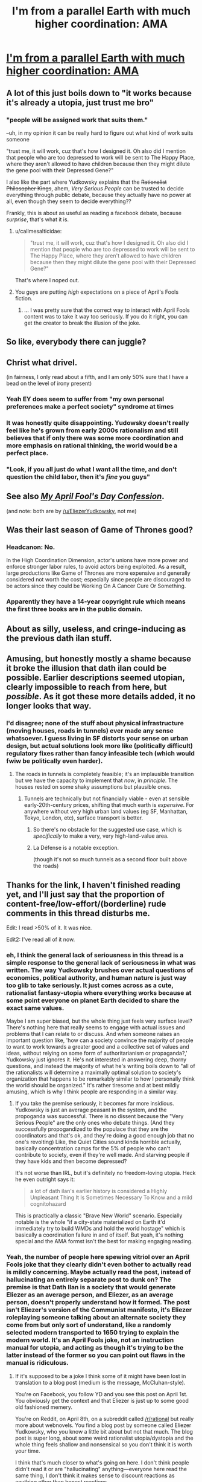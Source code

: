 #+TITLE: I'm from a parallel Earth with much higher coordination: AMA

* [[https://www.lesswrong.com/posts/gvA4j8pGYG4xtaTkw/i-m-from-a-parallel-earth-with-much-higher-coordination-ama][I'm from a parallel Earth with much higher coordination: AMA]]
:PROPERTIES:
:Author: PeridexisErrant
:Score: 28
:DateUnix: 1617868916.0
:DateShort: 2021-Apr-08
:FlairText: RST | EDU
:END:

** A lot of this just boils down to "it works because it's already a utopia, just trust me bro"
:PROPERTIES:
:Author: TempAccountIgnorePls
:Score: 50
:DateUnix: 1617897730.0
:DateShort: 2021-Apr-08
:END:

*** "people will be assigned work that suits them."

--uh, in my opinion it can be really hard to figure out what kind of work suits someone

"trust me, it will work, cuz that's how I designed it. Oh also did I mention that people who are too depressed to work will be sent to The Happy Place, where they aren't allowed to have children because then they might dilute the gene pool with their Depressed Gene?"

I also like the part where Yudkowsky explains that the +Rationalist Philosopher Kings+, ahem, /Very Serious People/ can be trusted to decide everything through public debate, because they actually have no power at all, even though they seem to decide everything??

Frankly, this is about as useful as reading a facebook debate, because /surprise/, that's what it is.
:PROPERTIES:
:Author: Luonnoliehre
:Score: 47
:DateUnix: 1617900315.0
:DateShort: 2021-Apr-08
:END:

**** u/callmesalticidae:
#+begin_quote
  "trust me, it will work, cuz that's how I designed it. Oh also did I mention that people who are too depressed to work will be sent to The Happy Place, where they aren't allowed to have children because then they might dilute the gene pool with their Depressed Gene?"
#+end_quote

That's where I noped out.
:PROPERTIES:
:Author: callmesalticidae
:Score: 18
:DateUnix: 1617911378.0
:DateShort: 2021-Apr-09
:END:


**** You guys are putting /high/ expectations on a piece of April's Fools fiction.
:PROPERTIES:
:Author: CouteauBleu
:Score: 10
:DateUnix: 1618067954.0
:DateShort: 2021-Apr-10
:END:

***** ... I was pretty sure that the correct way to interact with April Fools content was to take it way too seriously. If you do it right, you can get the creator to break the illusion of the joke.
:PROPERTIES:
:Author: Adeen_Dragon
:Score: 7
:DateUnix: 1618152882.0
:DateShort: 2021-Apr-11
:END:


** So like, everybody there can juggle?
:PROPERTIES:
:Author: k5josh
:Score: 12
:DateUnix: 1617899148.0
:DateShort: 2021-Apr-08
:END:


** Christ what drivel.

(in fairness, I only read about a fifth, and I am only 50% sure that I have a bead on the level of irony present)
:PROPERTIES:
:Author: Roneitis
:Score: 43
:DateUnix: 1617890429.0
:DateShort: 2021-Apr-08
:END:

*** Yeah EY does seem to suffer from "my own personal preferences make a perfect society" syndrome at times
:PROPERTIES:
:Author: ZurrgabDaVinci758
:Score: 29
:DateUnix: 1617906072.0
:DateShort: 2021-Apr-08
:END:


*** It was honestly quite disappointing. Yudowsky doesn't really feel like he's grown from early 2000s rationalism and still believes that if only there was some more coordination and more emphasis on rational thinking, the world would be a perfect place.
:PROPERTIES:
:Author: DM_ME_YOUR_HUSBANDO
:Score: 35
:DateUnix: 1617901510.0
:DateShort: 2021-Apr-08
:END:


*** "Look, if you all just do what I want all the time, and don't question the child labor, then it's /fine/ you guys"
:PROPERTIES:
:Author: ArgusTheCat
:Score: 6
:DateUnix: 1618037975.0
:DateShort: 2021-Apr-10
:END:


** See also [[https://yudkowsky.tumblr.com/post/81447230971/my-april-fools-day-confession][/My April Fool's Day Confession/]].

(and note: both are by [[/u/EliezerYudkowsky]], not me)
:PROPERTIES:
:Author: PeridexisErrant
:Score: 11
:DateUnix: 1617869102.0
:DateShort: 2021-Apr-08
:END:


** Was their last season of Game of Thrones good?
:PROPERTIES:
:Author: megazver
:Score: 12
:DateUnix: 1617901477.0
:DateShort: 2021-Apr-08
:END:

*** Headcanon: No.

In the High Coordination Dimension, actor's unions have more power and enforce stronger labor rules, to avoid actors being exploited. As a result, large productions like Game of Thrones are more expensive and generally considered not worth the cost; especially since people are discouraged to be actors since they could be Working On A Cancer Cure Or Something.
:PROPERTIES:
:Author: CouteauBleu
:Score: 7
:DateUnix: 1618068231.0
:DateShort: 2021-Apr-10
:END:


*** Apparently they have a 14-year copyright rule which means the first three books are in the public domain.
:PROPERTIES:
:Author: HidingImmortal
:Score: 1
:DateUnix: 1618639863.0
:DateShort: 2021-Apr-17
:END:


** About as silly, useless, and cringe-inducing as the previous dath ilan stuff.
:PROPERTIES:
:Author: Metamancer
:Score: 17
:DateUnix: 1617901900.0
:DateShort: 2021-Apr-08
:END:


** Amusing, but honestly mostly a shame because it broke the illusion that dath ilan could be possible. Earlier descriptions seemed utopian, clearly impossible to reach from here, but /possible/. As it got these more details added, it no longer looks that way.
:PROPERTIES:
:Author: Auroch-
:Score: 16
:DateUnix: 1617905097.0
:DateShort: 2021-Apr-08
:END:

*** I'd disagree; none of the stuff about physical infrastructure (moving houses, roads in tunnels) ever made any sense whatsoever. I guess living in SF distorts your sense on urban design, but actual solutions look more like (politically difficult) regulatory fixes rather than fancy infeasible tech (which would fwiw be politically even harder).
:PROPERTIES:
:Author: PeridexisErrant
:Score: 7
:DateUnix: 1618011222.0
:DateShort: 2021-Apr-10
:END:

**** The roads in tunnels is completely feasible; it's an implausible transition but we have the capacity to implement that /now/, in /principle/. The houses rested on some shaky assumptions but plausible ones.
:PROPERTIES:
:Author: Auroch-
:Score: 4
:DateUnix: 1618024017.0
:DateShort: 2021-Apr-10
:END:

***** Tunnels are technically but not financially viable - even at sensible early-20th-century prices, shifting that much earth is /expensive/. For anywhere without very high urban land values (eg SF, Manhattan, Tokyo, London, etc), surface transport is better.
:PROPERTIES:
:Author: PeridexisErrant
:Score: 8
:DateUnix: 1618024777.0
:DateShort: 2021-Apr-10
:END:

****** So there's no obstacle for the suggested use case, which is /specifically/ to make a very, very high-land-value area.
:PROPERTIES:
:Author: Auroch-
:Score: 6
:DateUnix: 1618031316.0
:DateShort: 2021-Apr-10
:END:


****** La Défense is a notable exception.

(though it's not so much tunnels as a second floor built above the roads)
:PROPERTIES:
:Author: CouteauBleu
:Score: 3
:DateUnix: 1618068330.0
:DateShort: 2021-Apr-10
:END:


** Thanks for the link, I haven't finished reading yet, and I'll just say that the proportion of content-free/low-effort/(borderline) rude comments in this thread disturbs me.

Edit: I read >50% of it. It was nice.

Edit2: I've read all of it now.
:PROPERTIES:
:Author: DuskyDay
:Score: 18
:DateUnix: 1617902338.0
:DateShort: 2021-Apr-08
:END:

*** eh, I think the general lack of seriousness in this thread is a simple response to the general lack of seriousness in what was written. The way Yudkowsky brushes over actual questions of economics, political authority, and human nature is just way too glib to take seriously. It just comes across as a cute, rationalist fantasy-utopia where everything works because at some point everyone on planet Earth decided to share the exact same values.

Maybe I am super biased, but the whole thing just feels very surface level? There's nothing here that really seems to engage with actual issues and problems that I can relate to or discuss. And when someone raises an important question like, 'how can a society convince the majority of people to want to work towards a greater good and a collective set of values and ideas, without relying on some form of authoritarianism or propaganda?,' Yudkowsky just ignores it. He's not interested in answering deep, thorny questions, and instead the majority of what he's writing boils down to "all of the rationalists will determine a maximally optimal solution to society's organization that happens to be remarkably similar to how I personally think the world should be organized." It's rather tiresome and at best mildly amusing, which is why I think people are responding in a similar way.
:PROPERTIES:
:Author: Luonnoliehre
:Score: 31
:DateUnix: 1617910772.0
:DateShort: 2021-Apr-09
:END:

**** If you take the premise seriously, it becomes far more insidious. Yudkowsky is just an average peasant in the system, and the propoganda was successful. There is no dissent because the "Very Serious People" are the only ones who debate things. (And they successfully propogandized to the populace that they are the coordinators and that's ok, and they're doing a good enough job that no one's revolting) Like, the Quiet Cities sound kinda horrible actually, basically concentration camps for the 5% of people who can't contribute to society, even if they're well made. And starving people if they have kids and then become depressed?

It's not worse than IRL, but it's definitely no freedom-loving utopia. Heck he even outright says it:

#+begin_quote
  a lot of dath ilan's earlier history is considered a Highly Unpleasant Thing It Is Sometimes Necessary To Know and a mild cognitohazard
#+end_quote

This is practically a classic "Brave New World" scenario. Especially notable is the whole "if a city-state materialized on Earth it'd immediately try to build WMDs and hold the world hostage" which is basically a coordination failure in and of itself. But yeah, it's nothing special and the AMA formst isn't the best for making engaging reading.
:PROPERTIES:
:Author: notgreat
:Score: 28
:DateUnix: 1617921808.0
:DateShort: 2021-Apr-09
:END:


*** Yeah, the number of people here spewing vitriol over an April Fools joke that they clearly didn't even bother to actually read is mildly concerning. Maybe actually read the post, instead of hallucinating an entirely separate post to dunk on? The premise is that Dath Ilan is a society that would generate Eliezer as an average person, and Eliezer, as an average person, doesn't properly understand how it formed. The post isn't Eliezer's version of the Communist manifesto, it's Eliezer roleplaying someone talking about an alternate society they come from but only sort of understand, like a randomly selected modern transported to 1650 trying to explain the modern world. It's an April Fools joke, not an instruction manual for utopia, and acting as though it's trying to be the latter instead of the former so you can point out flaws in the manual is ridiculous.
:PROPERTIES:
:Author: Restinan
:Score: 9
:DateUnix: 1617915143.0
:DateShort: 2021-Apr-09
:END:

**** If it's supposed to be a joke I think some of it might have been lost in translation to a blog post (medium is the message, McCluhan-style).

You're on Facebook, you follow YD and you see this post on April 1st. You obviously get the context and that Eliezer is just up to some good old fashioned memery.

You're on Reddit, on April 8th, on a subreddit called [[/r/rational]] but really more about webnovels. You find a blog post by someone called Eliezer Yudkowsky, who you know a little bit about but not that much. The blog post is super long, about some weird rationalist utopia/dystopia and the whole thing feels shallow and nonsensical so you don't think it is worth your time.

I think that's much closer to what's going on here. I don't think people didn't read it or are "hallucinating" anything---everyone here read the same thing, I don't think it makes sense to discount reactions as anything other than honest reactions.

Frankly I don't really understand the joke myself. I get that he's role-playing as a denizen of rational-land, but however you spin it, it is pretty much just YD role-playing as himself. Maybe it would be funny if I was on facebook and I could browse through it absentmindedly, maybe asking a silly question myself, but turning it into a blog post makes it feel like I'm supposed to read the whole thing, which is rather tedious. Like the act of turning it into a blog post implies there is something to be gleaned here, so I think people were expecting more than a joke consisting of 10k+ words.
:PROPERTIES:
:Author: Luonnoliehre
:Score: 30
:DateUnix: 1617925093.0
:DateShort: 2021-Apr-09
:END:


**** I'll fold this into a single comment:

[[/u/Restinan][u/Restinan]]:

Indeed. When I read comments like that, I feel like they've been written by teenage trolls.

[[/u/Luonnoliehre][u/Luonnoliehre]]:

#+begin_quote
  If it's supposed to be a joke
#+end_quote

It's a joke in the sense that Eliezer isn't really from dath ilan. It's not a joke in the sense that dath ilan is meant to actually work that way if it were a real planet.

#+begin_quote
  general lack of seriousness
#+end_quote

What I said was:

#+begin_quote
  content-free/low-effort/(borderline) rude comments
#+end_quote

There is a way to write casual comments which fall into none of those three buckets (as opposed to writing comments that fall into all of them).

#+begin_quote
  There's nothing here that really seems to engage with actual issues and problems that I can relate to or discuss.
#+end_quote

People who were discussing it with Eliezer on Facebook /did/ find something in there to discuss, so consider that you not finding anything there to discuss might be about you.

#+begin_quote
  everyone here read the same thing
#+end_quote

One of the top commenters "only read about a fifth," and I wouldn't put much stock into others reading much more. Of course, they have no obligation to read it - but let's not pretend they're actually responding to anything specific in there (which, I'd imagine, would be rather hard since /they haven't read it/).
:PROPERTIES:
:Author: DuskyDay
:Score: 2
:DateUnix: 1618075363.0
:DateShort: 2021-Apr-10
:END:

***** I understand now that there is a certain jokey-ness within the post, and already suggested that some of that intent may have been lost in translation of medium and audience. Most people here approached it as some form of speculative fiction, I think, above anything else.

What I mean by seriousness is engaging seriously with the ideas in the text. I agree that most people aren't doing that here, and are rather dismissive and /maybe/ derisive. But again, EY is not some budding writer making his first foray into an intellectual space, he is a professional author & researcher; I think that warrants different standards. You may also disagree with me here, but in my personal opinion I don't really see a problem with mocking a piece of writing that seems to imply that eugenics would be part of a rational, optimized society:

#+begin_quote
  *Yudkowsky:* One of the things I'd expect people from this world to find relatively off-putting is that dath ilan has comprehended that happiness is heritable and they teach a sight that extends over generational times and thinks ahead to the equilibrium; so it's understood that, except in very exceptional circumstances, if you're unhappy on average for any reason, it is your duty to the next generation not to have kids who might inherit this tendency.

  So the number of people who go to the Quiet Cities is more like 5% than 15%, because those who would have otherwise been the parents of people who went there did not have kids. And the rest of the world is mostly happy, because transmitting constitutions that can be happy in a civilized world is itself a solvable coordination problem.

  *Ben Pace:* (Sad react, but glad the people are able to look at sad things and take appropriate action and deal with it, and I respect those ~10% of people who do this a great deal.)
#+end_quote

If this is part of the joke I don't find it particularly funny. It makes me wonder whether EY thinks that I shouldn't be allowed to have children due to my personal struggle with happiness and mental illness. It's distasteful, and I personally have no interest in responding seriously to a text that posits that eugenics is a sad but "appropriate action" to take. It deserves to be mocked, called drivel, and generally laughed at. That is my opinion.

In fact I find it rather disturbing that the people on Facebook did find something worth to discuss here, but I guess that is just a me-thing. There is a weird contradiction here, with the Facebook discussion being quite serious, yet on Reddit people are overreacting to an April Fools joke. So is the text a joke or does it merit serious discussion? It feels like intellectual plausible deniability, an excuse for ignoring valid criticism.

I didn't read the whole thing, but I believe my criticisms are pretty specific to the portion I read. If someone calls something trash, but admits they only read a fifth of it, that is a way of indicating that the portion they read was trash. A criticism for one QnA doesn't become invalidated because you didn't read the entire QnA.

Sorry to bombard with the long comment. Just wanted to share my perspective and why I personally don't find anything disturbing about EY getting some snarky comments. You seem chill, hopefully this doesn't come across as passive aggressive, tone is hard to read sometimes. Cheers,
:PROPERTIES:
:Author: Luonnoliehre
:Score: 8
:DateUnix: 1618080104.0
:DateShort: 2021-Apr-10
:END:

****** So, eugenics as it has typically been practiced over the course of human history is considered terrible for /damn good reasons/. The history of eugenics is the history of forced sterilizations and mass murder. So it makes real sense to read about something that can be described as eugenics and have alarm bells go off in your head.

On the other hand, there are plenty of things that are technically eugenics, but are also unambiguously good. Gene therapy that cures genetic disorders is eugenics. Embryo screening for debilitating genetic diseases that will kill your child before they reach ten is eugenics. If we figured out how to create pills that made people smarter, and also altered their genes so their children would be smarter, and then did everything possible to subsidize them so anyone could afford them, because it would be /wrong/ to have that kind of lifechanging technology and restrict it, that would be eugenics.

The "eugenics" in Dath Ilan consist of two pieces. The first is that they have different ideas of how well you should be positioned before it's responsible to have children, including that you shouldn't pass on genetic disorders that are going to debilitate them, which, in this version of reality, apparently is thought to include a genetic predisposition to depression. The second portion is the one and only enforcement mechanism that Dath Ilan has for this. The mechanism is that nobody has to work if they don't want to, as long as they don't have kids. Nobody is forced to do anything. Nobody is murdered. And that matters.

I have depression. It's not that bad, as far as depression goes, anymore. But there were entire years of my life that were quite literally torture. I remember on one occasion, long after my depression had gotten quite a bit better, I got a cut so deep you could see bone. It hurt. A lot. And I remember thinking about the fact that it hurt less than just existing did, during the worst years I had. My mom has it worse than I do. She spends most of her time in that kind of state. Every single one of my siblings has problems with depression. I wouldn't be shocked if more than one person in my family ended up committing suicide. The benefit of Dath Ilan's system is that fewer people suffer like I used to, and my mom still does. The cost is that once you've had kids, you don't have absolute freedom from having to work anymore. Whether that's worth it is something you can disagree with. It's not something so obviously foolish that you should greet it with ridicule and mockery.

EDIT: And the part where people here are treating it like something it's not is the bit where they criticize Eliezer for not laying out a clear sequence of steps we can take to move from here to Dath Ilan. That's ridiculous, since he's not trying to describe a system easily reached from here, and in fact he says so himself. Similarly, when people react to /the character he is roleplaying/ expressing a lack of knowledge about something, and respond as if this is /Eliezer the actual person/ failing to fill in all the details on his utopia blueprint, when he isn't trying to create a utopia blueprint at all, because this is medium-effort fucking around he did on April Fools.
:PROPERTIES:
:Author: Restinan
:Score: 8
:DateUnix: 1618086649.0
:DateShort: 2021-Apr-11
:END:

******* The cost of Dath Ilan is that you are not allowed to exist there. Because the thing causing you pain is "obviously" hardcoded inside you, and can not possibly be environment-related.

Because pain is not a useful signal that sometimes works wrong. It is the thing that we, as a civilization, should work hard to make ourselves blind to. Isn't that the most rational thing, to willingly ignore painful things?

So the /possibility/ of you must be crushed. Haha funny joke Eliezer.
:PROPERTIES:
:Author: Puzzleheaded_Buy804
:Score: 3
:DateUnix: 1618190164.0
:DateShort: 2021-Apr-12
:END:

******** The cost is that in Dath Ilan I have the option to stop working /whenever I want/ and retire from society. I just barely managed to crawl my way up from a hell I lived in for half a decade. But I still /remember/ what it was like to be there. I'd have given up my /legs/ for that. And if I do retire, the price /isn't/ anything permanent. I just have to leave and go to work if I want to have children. If I pulled myself back together in Dath Ilan, which I would have, since it would have been /way easier/ with unconditional actually adequate support, I wouldn't have lost anything. I might face some cultural disapproval if I decided to have children, but on the other hand the condition as written is "are" unhappy, not "were" unhappy, so I'd probably be fine.

It would be far better to have been born there, than here. And unless you think abortion is horrifically unethical, you don't actually have a leg to stand on when you act like making it less likely for me to be instantiated is an atrocity.

The rest of your comment is, as far as I can tell, entirely responses to your own inventions, not corresponding to either the text or reasonable interpretations thereof.
:PROPERTIES:
:Author: Restinan
:Score: 2
:DateUnix: 1618248909.0
:DateShort: 2021-Apr-12
:END:

********* What is described sounds less like abortion and more like /de facto/ sterilization of a subset of population. And since this is grounded on (what I believe to be) mistaken beliefs about how depression works, I do find it hard to justify ethically.

But even if they are right, and they actually live in a universe where depression is mostly caused by hereditary biological factors, I still think they are making a mistake here. Because removing our ability to feel extreme cold is not the same as being warmer. Pain, unhappiness, are signals that something is wrong, and they are selecting the individuals that are least able to feel these.

It seems easy to /pre mortem/ this idea, especially when you are used to thinking about self-modifying intelligence.

Edit: I realized that things are less clear cut if you are a hedonistic utilitarian.
:PROPERTIES:
:Author: Puzzleheaded_Buy804
:Score: 1
:DateUnix: 1618477240.0
:DateShort: 2021-Apr-15
:END:


******* I thought the logical inconsistencies in the text I quoted were relatively clear, but I may have made a mistake by neglecting to explain it fully. To be sure, the type of eugenics we are discussing here is one where individuals have their reproductive rights taken away, either by sterilization or other means. Gene therapy or embryo screenings are categorically different, I don't think it makes sense to bring these up as examples of why we shouldn't be extremely skeptical someone suggesting eugenics as a rational project.

First off, EY's principles for this program makes no sense. Happiness isn't an inheritable trait, and neither can mental illness be fully attributed to genetics. My estimate would be that any genetic disposition for happiness would be at about 50%, the other half consisting of societal and environmental factors. That is my /charitable/ estimate here. The problem is, if EY is trying to create a happier society, why would he suggest eugenics to solve something that isn't fully a genetic problem?

The second issue here is something you obliquely mentioned. "No one is forced to do anything," so what's the problem? The problem is that this is a program explicitly directed towards people who are too sick (due to any reason, whether genetic or not) to work and support themselves. Poor, mentally ill people who need state assistance. In EY's world, you don't get help until you've given up your right to have children. On some level it makes sense: the whole point here is that EY doesn't want these people to have children, so just give them the choice between starving and giving up their reproductive rights. It's also coercive and cruel. Worse, it's ineffective. Plenty of people would be shuffled through this system who don't even have genetic defects, yet would be forced to give up their reproductive rights (and I refraining from saying sterilized, though historically this has been the most effective way of enforcing this). If the aim here is to maximize happiness, I don't see how this is especially effective at anything besides manufacturing cruelty.

So in short, EY's idea builds off illogical principles to justify a "rational" eugenics program that is laughably inept and unintentionally cruel. I think that is something that we can laugh at for how ridiculously stupid it is.

But then, I would be making a crucial mistake. For I have ignored that EY was /merely roleplaying/ and I should never have taken his ideas so seriously. However, regardless of whatever veneer EY decides to coat his writing with, the point remains that EY is intending to share Good Ideas. The purpose of the post is that he is describing an "Earth with much higher coordination," ie, how Earth would look if it followed EY's personal, rational principles. You obviously agree with me here, for otherwise why would you bother to defend the merits of EY's eugenics program if it was just an elaborate form of roleplay? Trying to play both sides here (it's only a serious idea until you take it too seriously) is weak rhetoric and reeks of double-think and tribalism.
:PROPERTIES:
:Author: Luonnoliehre
:Score: 2
:DateUnix: 1618240626.0
:DateShort: 2021-Apr-12
:END:

******** The thing here seems to result from a difference in understood background reality (portion of pathological unhappiness that's genetic) and, on your part, a failure to internalize that Dath Ilan /isn't Earth/. No, really, it isn't. When you read about any one factor, you shouldn't be understanding it in the context of Earth, you should be understanding it in the context of Dath Ilan.

The entire state of society is set up to help people flourish. To help them be /happy/. From plopping everyone in one city to paving the sidewalks with bouncy material so people's knees don't hurt to adding mile tall cranes and wires everywhere and making housing modular so people can live with their friends with low rents to painting those cranes and wires blue so they don't interfere with views as much to installing fucking laser bug zappers on every corner so nobody gets annoyed by mosquitos. Reading about Dath Ilan and not inventing reasons to hate it but just paying attention to what's /actually there/ reveals a society /vastly/ more conducive to happiness than ours. For fucks sake, the attractive people voluntarily veil themselves so that when people have unattractive partners they don't feel disappointed! There are hundreds of /actually different/ places a person can shop around between to find one that makes them happy, and Dath Ilan is rich enough that they can actually afford to do that, and in fact have a whole system of infrastructure set up to make moving easier! A ridiculous amount of effort has gone into making Dath Ilan a place conducive to happiness. You just ignored that so you could shout about how Yudkowsky including one particular part of that massive edifice in his hypothetical society composed of people /actually very different from Earth humans/ made him a monster.

I'd also like to mention that, if I end up married to someone else who has severe problems with depression like I do, I'm not having children. Outside that specific circumstance, I'm undecided. But you don't instantiate people who have a solid forty percent chance of experiencing existence as torture until they eventually manage to kill themselves. That's hilariously unethical.

I can adopt.

Don't invent new facts about the program to be displeased by, read about what's /actually there/ and then criticize /that/ instead of making something up. Governments in the conventional sense /don't exist/ in Dath Ilan. Nobody is being shuffled through a system they don't want to be in, here. You don't sign anything away in the future. You just, if you have children, stop getting free money. You apparently have problems with that. Well, fine. That's not unreasonable. After a few generations of actual adoption of the norms behind the plan, which you'll get in Dath Ilan but not Earth, you'll end up with vastly fewer people born who experience existence itself as roughly equivalent to being burned alive, at least in terms of what they will do to escape it. But you will also, even in Dath Ilan, be leaving some number of people to die, and be paying some number of people to not have children they would have wanted to have, on pain of having to work if they have kids.

Importantly, they all /grew up knowing this/, and reading between the lines, the stupidest of them would probably be smarter than average on Earth, and so it's already a cultural touchstone that /of course/ having kids means you don't get to opt out of civilization! You've just made a bid that what civilization needs is /more people like you/.

If you can't work /for dispositional reasons/, there are largescale charities set up which have tried to /build cities that people like that can be happy in/. But these charities don't want to result in there being a massive underclass of people who can't work for dispositional reasons, which is what happens if you give depressed people free money, build entire cities optimized for their happiness, and then, predictably, they move there, because they can't be happy in cities optimized for non-depressed people, but maybe things will be a bit better in a Quiet City. So, they say, “we'll stop giving you free money if you have children.”

If you compare that to the way people too depressed to work get treated /on Earth/, they come out vastly ahead. You, uh, probably don't know how that is. People don't like learning about it, since it's unpleasant. But if you can't function on Earth, you're kind of fucked. If you're lucky, you'll get on disability somewhere. But getting on disability is a Kafkaesque nightmare, and it's a small enough amount of money that you might be reduced to eating beans and rice for thirty years. Or cat food. Oh, and you're literally /not allowed to save money/. If you do, they kick you off. And, crucially, our civilization is /sufficiently poor/ that it actually can't afford to be much better than that. Oh, somewhat better, sure. But not /much better/, /everywhere/. We could afford to, specifically, make it better for people on disability. And the bit where it's a nightmare to get on and we kick people off for saving money could just be removed. But we couldn't make /everything/ that much better all at once, without completely collapsing under the load. Dath Ilan maybe could, and you can argue should, that doing otherwise is a mistake. That its too coercive to be worth it, and /maybe/ it would be acceptable if everyone got enough money to be fine and you could get /more/ if you agreed not to have children. I'd actually agree with that myself; it's probably enough to get the benefits they want without leaving anyone to starve.

But, importantly, In a world with /actually different/ culture, things are going to be felt to be different amounts of coercive. Earth humans don't have a compulsive need to commit arson such that they can't be happy without burning things down, so we feel free to punish arson with jail time. However, if people /did/ feel that compulsive need for arson, jailing people for it would be inhuman. We'd have to retool all of society around allowing for it, but that's what we'd actually do. In Dath Ilan, they have an actually different culture. If you, as an individual, explicitly offered to an average depressed Dath Ilani, to /personally/ give them money in exchange for not having children while they are still receiving the money, they would be /insulted/. Not because of your condition on helping them. But because you thought they were so /irresponsible/, so /unethical/, that they might create people who had a statistically higher than normal chance of experiencing life as torture. In that cultural milieu, different things are appropriate.

That isn't Earth? You don't see a way to make Earth culture more like that? Eliezer's description of Dath Ilan is not /supposed/ to be a description of things Earth should do to be better, and he literally says that. Some parts are supposed to be things we could lift out wholesale, like non-bespoke housing specifically constructed to be modular and moveable. But he specifically signposts those. The rest of it is worldbuilding of an interesting foreign culture filled with, from our perspective, geniuses. It is more than a little disquieting, since that's how you /actually feel/ when confronted with a /genuinely/ foreign culture. This is really basic “understanding other cultures” and “doing Sci-Fi worldbuilding well.” Their different culture has had the predictable /massive/ negative consequences that follow from its specifications, and he actually discusses those himself, and even the version of himself he's roleplaying, who's /from/ Dath Ilan, thinks Dath Ilan is /too much/ like itself, and would, upon encountering Earth, predictably have a /massive blow-up/ about all the ways they'd screwed up.

Oh, and regarding the bit about roleplaying, I think you must have started writing your response before my edit, where I specify what I think about that whole thing. In short, I think Eliezer is "merely roleplaying" in the sense that this isn't an instruction manual for how to get from Earth to utopia, so criticizing it for failing to provide sufficient instructions is a mistake. Similarly, when people criticize a lack of detail in certain places. Both /would/ be appropriate if it was an instruction manual, or not medium-effort messing about. I mean, sure, there are gaps. Point out that its medium-effort messing about and so there are enough flaws in the description that things would need to be fleshed out out before people could use it as the setting of a thousand-word science fiction novel, sure. Just don't completely dismiss it as worthless drivel the author is an idiot for writing since it doesn't include an instruction manual.

Honestly, a part of my defense of this is that, as a depressed person, I read about Dath Ilan's treatment of people like me and thought "god I wish I was there instead of here." As a result, I'm somewhat annoyed when people talk about how monstrous they would be for horribly coercing me by being /vastly/ better to me than I'm damn sure the people criticizing the horrible horrible coercion would be. Most people would, at best, do just enough to satisfy their own emotional state, and then stop bothering. They might give me money out of their own pockets regardless of whether I had children, but I wouldn't bet on it. They damn well wouldn't build the people like me Quiet Cities. Maybe I'm wrong about that, and you say you've dealt with some of the same things I have, so it isn't like everyone in circumstances like mine would react like that.

But could you at least treat it as evidence that I do, and not just dismiss it as blind tribalism?
:PROPERTIES:
:Author: Restinan
:Score: 2
:DateUnix: 1618250813.0
:DateShort: 2021-Apr-12
:END:

********* Most utopian projects have some sort of social critique, whether we are talking about Bacon's /New Atlantis/ or [[https://www.google.com/search?q=the+world+if+meme&sxsrf=ALeKk02slcAW8T5HIQBQJqJS2l6Uy8IONw:1618251773668&source=lnms&tbm=isch&sa=X&ved=2ahUKEwj7-4DRqfnvAhVZGVkFHdp7DOkQ_AUoAXoECAEQAw&biw=1280&bih=644&dpr=2]["The World If..." memes]]. That's how I approached this, and whether that is the intended interpretation is something we disagree upon. I do contend that the way this is framed as simply being due to "higher coordination" (an issue which EY happens to have written an entire book about, it seems), as well as being a transparent retread of EY's personal opinions ([[https://www.lesswrong.com/posts/gvA4j8pGYG4xtaTkw/i-m-from-a-parallel-earth-with-much-higher-coordination-ama?commentId=aqabziEo6vuA35Jjc][as others have pointed out]]), is what led me to that approach.

If you can read this as pure fiction, I say go for it. I think my issue was more with commenters who thought it was "disturbing" that people weren't taking the writing seriously, implying that this text held some deep value, especially when it haphazardly plays with rather disturbing ideas with little regard for external realities.
:PROPERTIES:
:Author: Luonnoliehre
:Score: 1
:DateUnix: 1618253626.0
:DateShort: 2021-Apr-12
:END:


****** To complement Restinan's explanations/comments, here is my answer:

#+begin_quote
  I understand now that there is a certain jokey-ness within the post ... So is the text a joke or does it merit serious discussion?
#+end_quote

The joke is Eliezer not actually being from dath ilan, not the social practices in the text being jokes.

I feel like dath ilan maybe deserves a serious discussion in the context of dath ilan, not necessarily in the context of Earth.

#+begin_quote
  [T]he type of eugenics we are discussing here is one where individuals have their reproductive rights taken away, either by sterilization or other means.
#+end_quote

Here we'll have to agree to disagree (namely, I don't believe that not supporting someone unless they don't have kids constitutes "having their reproductive rights taken away").

#+begin_quote
  If someone calls something trash, but admits they only read a fifth of it, that is a way of indicating that the portion they read was trash.
#+end_quote

Right. And if A reads 20% of something, B reads the entire text and C says that A and B have both read the same thing, I'd consider C's statement misleading.

#+begin_quote
  So is the text a joke or does it merit serious discussion? It feels like intellectual plausible deniability, an excuse for ignoring valid criticism.
#+end_quote

I noticed two specific pieces of criticism in the comments here - the supposed eugenics (which I wouldn't counter by saying "it was a joke," so that part's fine) and the Very Serious People deciding "everything" despite having no power (that I /also/ wouldn't counter by saying it was a joke - there I think the answer might be that the people who wouldn't listen to them would find themselves on the receiving end of the rest of the society penalizing them for that, once it inevitably turned out they were right (but maybe someone else will correct me)).

#+begin_quote
  I think my issue was more with commenters who thought it was "disturbing" that people weren't taking the writing seriously, implying that this text held some deep value
#+end_quote

I wrote:

#+begin_quote
  I'll just say that the proportion of content-free/low-effort/(borderline) rude comments in this thread disturbs me.
#+end_quote

Notice the difference between your interpretation and what I actually wrote.
:PROPERTIES:
:Author: DuskyDay
:Score: 2
:DateUnix: 1618353870.0
:DateShort: 2021-Apr-14
:END:


** E.Y. has this to say on education /"Yup! Sex Teacher is a very different concept from High-Grade Expensive Professional Sex Worker. Your sex teacher is definitely not more attractive than your average partner will be, for example."/ So ignoring all the massive, massive sociological and psychological problems with this.... if someone is doing or coaching a physical activity all day, they will probably be fairly attractive than someone that has to ride a chair for a living. What a joke.
:PROPERTIES:
:Author: somerando11
:Score: 4
:DateUnix: 1618056178.0
:DateShort: 2021-Apr-10
:END:
